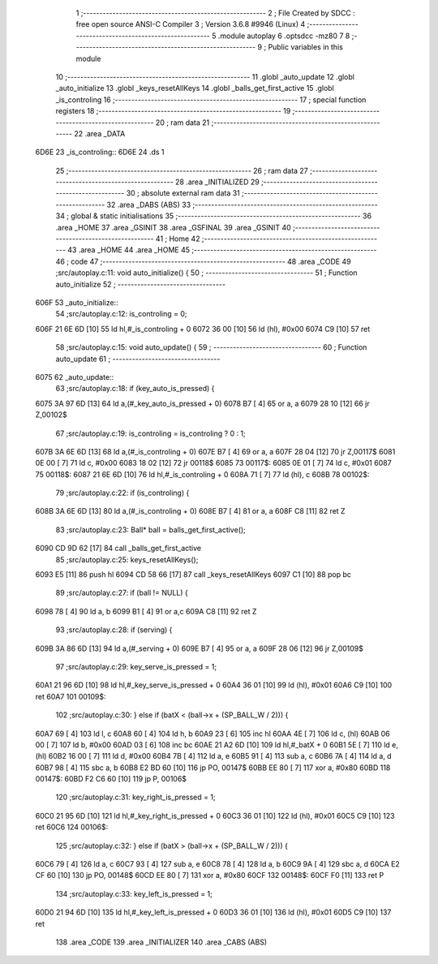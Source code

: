                               1 ;--------------------------------------------------------
                              2 ; File Created by SDCC : free open source ANSI-C Compiler
                              3 ; Version 3.6.8 #9946 (Linux)
                              4 ;--------------------------------------------------------
                              5 	.module autoplay
                              6 	.optsdcc -mz80
                              7 	
                              8 ;--------------------------------------------------------
                              9 ; Public variables in this module
                             10 ;--------------------------------------------------------
                             11 	.globl _auto_update
                             12 	.globl _auto_initialize
                             13 	.globl _keys_resetAllKeys
                             14 	.globl _balls_get_first_active
                             15 	.globl _is_controling
                             16 ;--------------------------------------------------------
                             17 ; special function registers
                             18 ;--------------------------------------------------------
                             19 ;--------------------------------------------------------
                             20 ; ram data
                             21 ;--------------------------------------------------------
                             22 	.area _DATA
   6D6E                      23 _is_controling::
   6D6E                      24 	.ds 1
                             25 ;--------------------------------------------------------
                             26 ; ram data
                             27 ;--------------------------------------------------------
                             28 	.area _INITIALIZED
                             29 ;--------------------------------------------------------
                             30 ; absolute external ram data
                             31 ;--------------------------------------------------------
                             32 	.area _DABS (ABS)
                             33 ;--------------------------------------------------------
                             34 ; global & static initialisations
                             35 ;--------------------------------------------------------
                             36 	.area _HOME
                             37 	.area _GSINIT
                             38 	.area _GSFINAL
                             39 	.area _GSINIT
                             40 ;--------------------------------------------------------
                             41 ; Home
                             42 ;--------------------------------------------------------
                             43 	.area _HOME
                             44 	.area _HOME
                             45 ;--------------------------------------------------------
                             46 ; code
                             47 ;--------------------------------------------------------
                             48 	.area _CODE
                             49 ;src/autoplay.c:11: void auto_initialize() {
                             50 ;	---------------------------------
                             51 ; Function auto_initialize
                             52 ; ---------------------------------
   606F                      53 _auto_initialize::
                             54 ;src/autoplay.c:12: is_controling = 0;
   606F 21 6E 6D      [10]   55 	ld	hl,#_is_controling + 0
   6072 36 00         [10]   56 	ld	(hl), #0x00
   6074 C9            [10]   57 	ret
                             58 ;src/autoplay.c:15: void auto_update() {
                             59 ;	---------------------------------
                             60 ; Function auto_update
                             61 ; ---------------------------------
   6075                      62 _auto_update::
                             63 ;src/autoplay.c:18: if (key_auto_is_pressed) {
   6075 3A 97 6D      [13]   64 	ld	a,(#_key_auto_is_pressed + 0)
   6078 B7            [ 4]   65 	or	a, a
   6079 28 10         [12]   66 	jr	Z,00102$
                             67 ;src/autoplay.c:19: is_controling = is_controling ? 0 : 1;
   607B 3A 6E 6D      [13]   68 	ld	a,(#_is_controling + 0)
   607E B7            [ 4]   69 	or	a, a
   607F 28 04         [12]   70 	jr	Z,00117$
   6081 0E 00         [ 7]   71 	ld	c, #0x00
   6083 18 02         [12]   72 	jr	00118$
   6085                      73 00117$:
   6085 0E 01         [ 7]   74 	ld	c, #0x01
   6087                      75 00118$:
   6087 21 6E 6D      [10]   76 	ld	hl,#_is_controling + 0
   608A 71            [ 7]   77 	ld	(hl), c
   608B                      78 00102$:
                             79 ;src/autoplay.c:22: if (is_controling) {
   608B 3A 6E 6D      [13]   80 	ld	a,(#_is_controling + 0)
   608E B7            [ 4]   81 	or	a, a
   608F C8            [11]   82 	ret	Z
                             83 ;src/autoplay.c:23: Ball* ball = balls_get_first_active();
   6090 CD 9D 62      [17]   84 	call	_balls_get_first_active
                             85 ;src/autoplay.c:25: keys_resetAllKeys();
   6093 E5            [11]   86 	push	hl
   6094 CD 58 66      [17]   87 	call	_keys_resetAllKeys
   6097 C1            [10]   88 	pop	bc
                             89 ;src/autoplay.c:27: if (ball != NULL) {
   6098 78            [ 4]   90 	ld	a, b
   6099 B1            [ 4]   91 	or	a,c
   609A C8            [11]   92 	ret	Z
                             93 ;src/autoplay.c:28: if (serving) {
   609B 3A 86 6D      [13]   94 	ld	a,(#_serving + 0)
   609E B7            [ 4]   95 	or	a, a
   609F 28 06         [12]   96 	jr	Z,00109$
                             97 ;src/autoplay.c:29: key_serve_is_pressed = 1;
   60A1 21 96 6D      [10]   98 	ld	hl,#_key_serve_is_pressed + 0
   60A4 36 01         [10]   99 	ld	(hl), #0x01
   60A6 C9            [10]  100 	ret
   60A7                     101 00109$:
                            102 ;src/autoplay.c:30: } else if (batX < (ball->x + (SP_BALL_W / 2))) {
   60A7 69            [ 4]  103 	ld	l, c
   60A8 60            [ 4]  104 	ld	h, b
   60A9 23            [ 6]  105 	inc	hl
   60AA 4E            [ 7]  106 	ld	c, (hl)
   60AB 06 00         [ 7]  107 	ld	b, #0x00
   60AD 03            [ 6]  108 	inc	bc
   60AE 21 A2 6D      [10]  109 	ld	hl,#_batX + 0
   60B1 5E            [ 7]  110 	ld	e, (hl)
   60B2 16 00         [ 7]  111 	ld	d, #0x00
   60B4 7B            [ 4]  112 	ld	a, e
   60B5 91            [ 4]  113 	sub	a, c
   60B6 7A            [ 4]  114 	ld	a, d
   60B7 98            [ 4]  115 	sbc	a, b
   60B8 E2 BD 60      [10]  116 	jp	PO, 00147$
   60BB EE 80         [ 7]  117 	xor	a, #0x80
   60BD                     118 00147$:
   60BD F2 C6 60      [10]  119 	jp	P, 00106$
                            120 ;src/autoplay.c:31: key_right_is_pressed = 1;
   60C0 21 95 6D      [10]  121 	ld	hl,#_key_right_is_pressed + 0
   60C3 36 01         [10]  122 	ld	(hl), #0x01
   60C5 C9            [10]  123 	ret
   60C6                     124 00106$:
                            125 ;src/autoplay.c:32: } else if (batX > (ball->x + (SP_BALL_W / 2))) {
   60C6 79            [ 4]  126 	ld	a, c
   60C7 93            [ 4]  127 	sub	a, e
   60C8 78            [ 4]  128 	ld	a, b
   60C9 9A            [ 4]  129 	sbc	a, d
   60CA E2 CF 60      [10]  130 	jp	PO, 00148$
   60CD EE 80         [ 7]  131 	xor	a, #0x80
   60CF                     132 00148$:
   60CF F0            [11]  133 	ret	P
                            134 ;src/autoplay.c:33: key_left_is_pressed = 1;
   60D0 21 94 6D      [10]  135 	ld	hl,#_key_left_is_pressed + 0
   60D3 36 01         [10]  136 	ld	(hl), #0x01
   60D5 C9            [10]  137 	ret
                            138 	.area _CODE
                            139 	.area _INITIALIZER
                            140 	.area _CABS (ABS)
